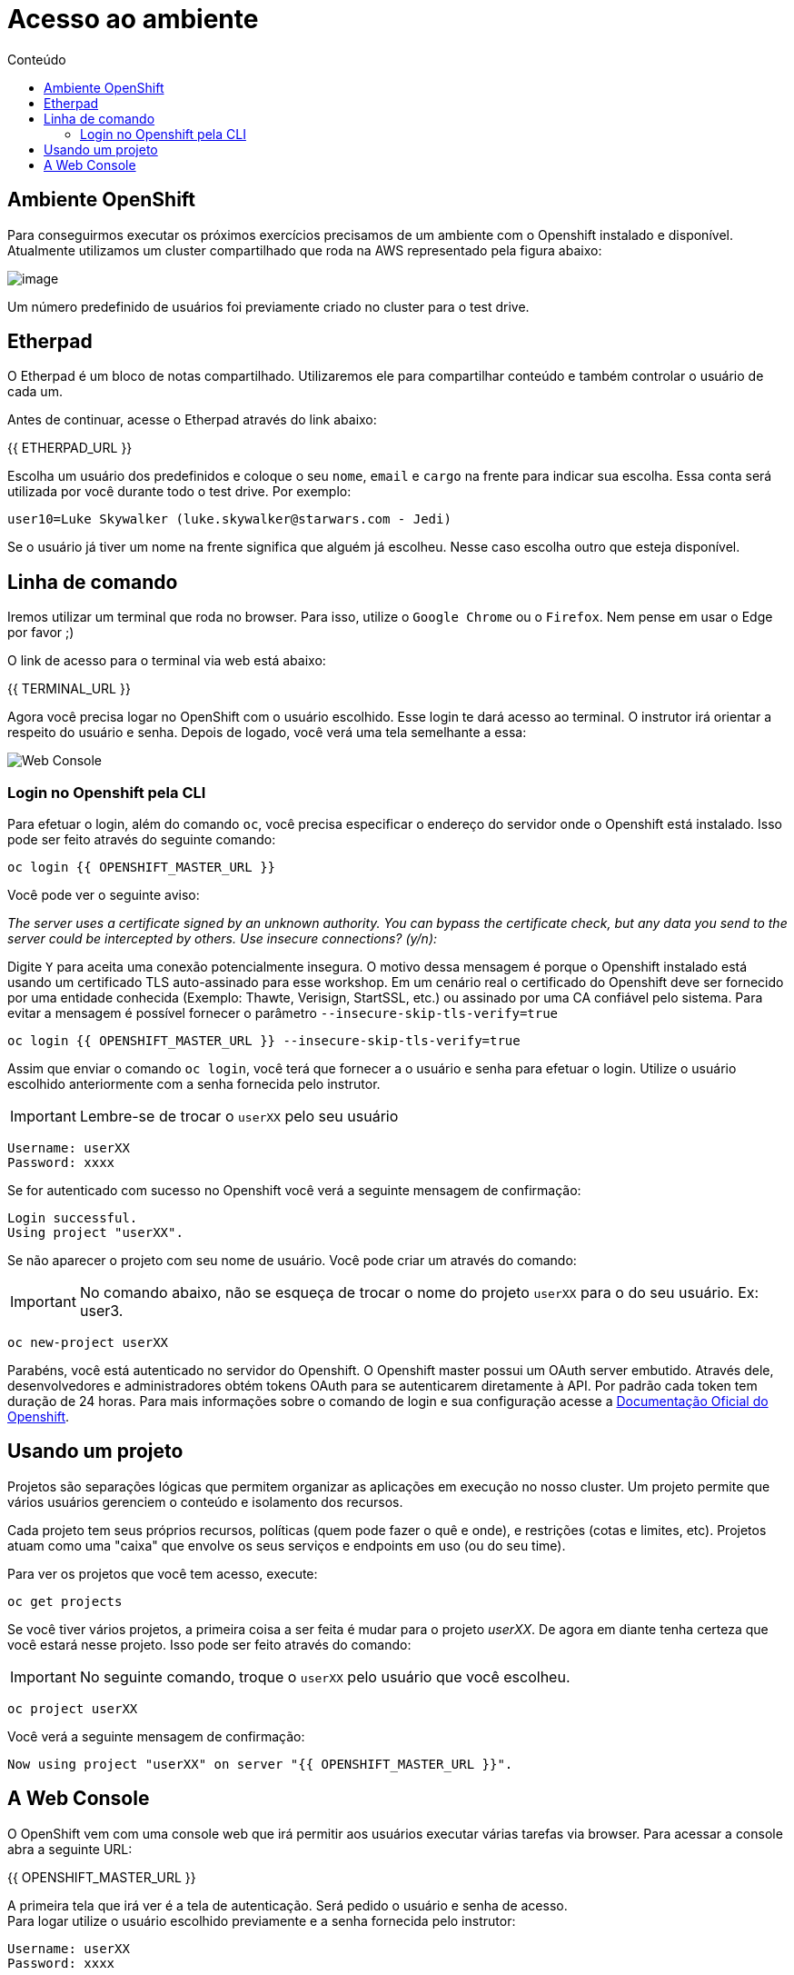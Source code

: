 [[acesso-ao-ambiente]]
= Acesso ao ambiente
:imagesdir: images
:toc:
:toc-title: Conteúdo

[[ambiente-openshift]]
== Ambiente OpenShift

Para conseguirmos executar os próximos exercícios precisamos de um ambiente com o Openshift instalado e disponível. Atualmente utilizamos um cluster compartilhado que roda na AWS representado pela figura abaixo:

image:https://raw.githubusercontent.com/guaxinim/starter-guides/ocp-3.11/images/common-environment-ocp-architecture.png[image]

Um número predefinido de usuários foi previamente criado no cluster para o test drive.

== Etherpad

O Etherpad é um bloco de notas compartilhado. Utilizaremos ele para compartilhar conteúdo e também controlar o usuário de cada um.

Antes de continuar, acesse o Etherpad através do link abaixo:

{{ ETHERPAD_URL }}

Escolha um usuário dos predefinidos e coloque o seu `nome`, `email` e `cargo` na frente para indicar sua escolha. Essa conta será utilizada por você durante todo o test drive. Por exemplo:

[source,text]
----
user10=Luke Skywalker (luke.skywalker@starwars.com - Jedi)
----

Se o usuário já tiver um nome na frente significa que alguém já escolheu. Nesse caso escolha outro que esteja disponível.

[[linha-de-comando]]
== Linha de comando

Iremos utilizar um terminal que roda no browser. Para isso, utilize o `Google Chrome` ou o `Firefox`. Nem pense em usar o Edge por favor ;)

O link de acesso para o terminal via web está abaixo:

{{ TERMINAL_URL }}

Agora você precisa logar no OpenShift com o usuário escolhido. Esse login te dará acesso ao terminal. O instrutor irá orientar a respeito do usuário e senha. Depois de logado, você verá uma tela semelhante a essa:

image:terminal.png[Web Console]

=== Login no Openshift pela CLI

Para efetuar o login, além do comando `oc`, você precisa especificar o endereço do servidor onde o Openshift está instalado. Isso pode ser feito através do seguinte comando:

[source,bash,role=copypaste]
----
oc login {{ OPENSHIFT_MASTER_URL }}
----

Você pode ver o seguinte aviso:

_The server uses a certificate signed by an unknown authority. You can bypass the certificate check, but any data you send to the server could be intercepted by others. Use insecure connections? (y/n):_

Digite `Y` para aceita uma conexão potencialmente insegura. O motivo dessa mensagem é porque o Openshift instalado está usando um certificado TLS auto-assinado para esse workshop. Em um cenário real o certificado do Openshift deve ser fornecido por uma entidade conhecida (Exemplo: Thawte, Verisign, StartSSL, etc.) ou assinado por uma CA confiável pelo sistema. Para evitar a mensagem é possível fornecer o parâmetro `--insecure-skip-tls-verify=true`

[source,bash,role=copypaste]
----
oc login {{ OPENSHIFT_MASTER_URL }} --insecure-skip-tls-verify=true
----

Assim que enviar o comando `oc login`, você terá que fornecer a o usuário e senha para efetuar o login. Utilize o usuário escolhido anteriormente com a senha fornecida pelo instrutor.

IMPORTANT: Lembre-se de trocar o `userXX` pelo seu usuário

[source,text]
----
Username: userXX
Password: xxxx
----

Se for autenticado com sucesso no Openshift você verá a seguinte mensagem de confirmação:

[source,text]
----
Login successful.
Using project "userXX".
----

Se não aparecer o projeto com seu nome de usuário. Você pode criar um através do comando:

IMPORTANT: No comando abaixo, não se esqueça de trocar o nome do projeto `userXX` para o do seu usuário. Ex: user3.

[source,bash,role=copypaste]
----
oc new-project userXX
----

Parabéns, você está autenticado no servidor do Openshift. O Openshift master possui um OAuth server embutido. Através dele, desenvolvedores e administradores obtém tokens OAuth para se autenticarem diretamente à API. Por padrão cada token tem duração de 24 horas. Para mais informações sobre o comando de login e sua configuração acesse a https://docs.openshift.com/container-platform/latest/cli_reference/get_started_cli.html#basic-setup-and-login[Documentação Oficial do Openshift].

== Usando um projeto

Projetos são separações lógicas que permitem organizar as aplicações em execução no nosso cluster. Um projeto permite que vários usuários gerenciem o conteúdo e isolamento dos recursos.

Cada projeto tem seus próprios recursos, políticas (quem pode fazer o quê e onde), e restrições (cotas e limites, etc). Projetos atuam como uma "caixa" que envolve os seus serviços e endpoints em uso (ou do seu time).

Para ver os projetos que você tem acesso, execute:

[source,bash,role=copypaste]
----
oc get projects
----

Se você tiver vários projetos, a primeira coisa a ser feita é mudar para o projeto _userXX_. De agora em diante tenha certeza que você estará nesse projeto. Isso pode ser feito através do comando:

IMPORTANT: No seguinte comando, troque o `userXX` pelo usuário que você escolheu.

[source,bash,role=copypaste]
----
oc project userXX
----

Você verá a seguinte mensagem de confirmação:

[source,text]
----
Now using project "userXX" on server "{{ OPENSHIFT_MASTER_URL }}".
----

== A Web Console

O OpenShift vem com uma console web que irá permitir aos usuários executar várias tarefas via browser. Para acessar a console abra a seguinte URL:

{{ OPENSHIFT_MASTER_URL }}

A primeira tela que irá ver é a tela de autenticação. Será pedido o usuário e senha de acesso. +
Para logar utilize o usuário escolhido previamente e a senha fornecida pelo instrutor:

[source,text]
----
Username: userXX
Password: xxxx
----

image:openshift-login.png[Openshift Login Screen]

Depois de se autenticar na console web, você verá a seguinte tela.

image:openshift-projects.png[Web Console]

Altere a console para o modo de developer conforme imagem abaixo:

image:open-developer.png[Web Console]

Caso você veja um erro de permissão, selecione o projeto que você criou nos passos anteriores.

image:erro-acesso.png[]

Durante os labs iremos utilizar tanto a linha de comando quanto a console web.

A sua tela deve estar conforme abaixo:

image:web-console-developer.png[]

Have fun!